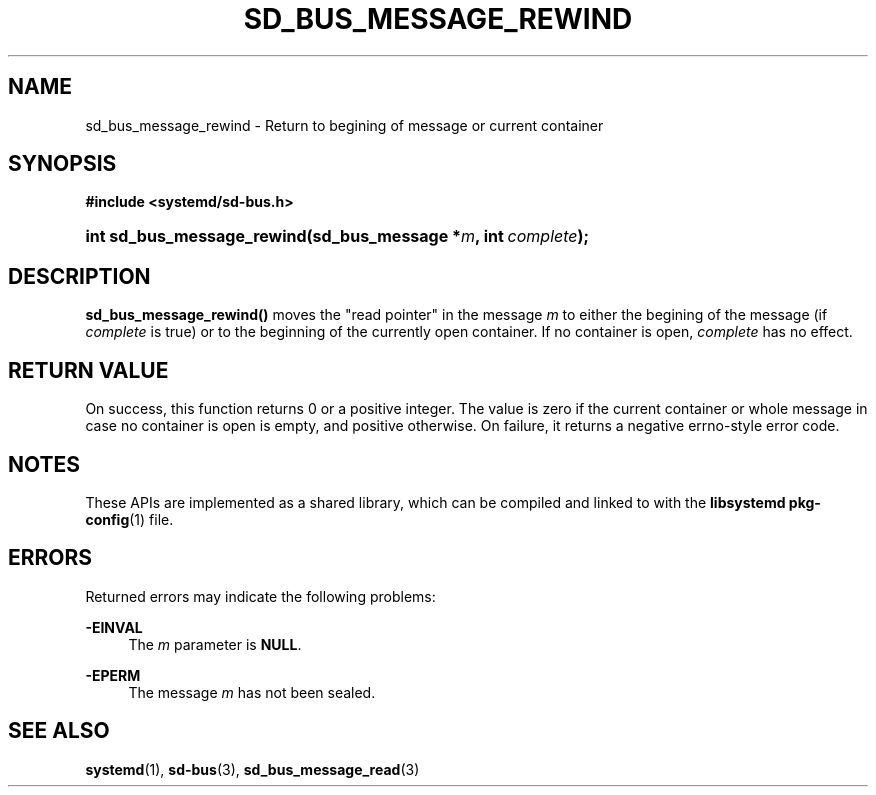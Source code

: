 '\" t
.TH "SD_BUS_MESSAGE_REWIND" "3" "" "systemd 241" "sd_bus_message_rewind"
.\" -----------------------------------------------------------------
.\" * Define some portability stuff
.\" -----------------------------------------------------------------
.\" ~~~~~~~~~~~~~~~~~~~~~~~~~~~~~~~~~~~~~~~~~~~~~~~~~~~~~~~~~~~~~~~~~
.\" http://bugs.debian.org/507673
.\" http://lists.gnu.org/archive/html/groff/2009-02/msg00013.html
.\" ~~~~~~~~~~~~~~~~~~~~~~~~~~~~~~~~~~~~~~~~~~~~~~~~~~~~~~~~~~~~~~~~~
.ie \n(.g .ds Aq \(aq
.el       .ds Aq '
.\" -----------------------------------------------------------------
.\" * set default formatting
.\" -----------------------------------------------------------------
.\" disable hyphenation
.nh
.\" disable justification (adjust text to left margin only)
.ad l
.\" -----------------------------------------------------------------
.\" * MAIN CONTENT STARTS HERE *
.\" -----------------------------------------------------------------
.SH "NAME"
sd_bus_message_rewind \- Return to begining of message or current container
.SH "SYNOPSIS"
.sp
.ft B
.nf
#include <systemd/sd\-bus\&.h>
.fi
.ft
.HP \w'int\ sd_bus_message_rewind('u
.BI "int sd_bus_message_rewind(sd_bus_message\ *" "m" ", int\ " "complete" ");"
.SH "DESCRIPTION"
.PP
\fBsd_bus_message_rewind()\fR
moves the "read pointer" in the message
\fIm\fR
to either the begining of the message (if
\fIcomplete\fR
is true) or to the beginning of the currently open container\&. If no container is open,
\fIcomplete\fR
has no effect\&.
.SH "RETURN VALUE"
.PP
On success, this function returns 0 or a positive integer\&. The value is zero if the current container or whole message in case no container is open is empty, and positive otherwise\&. On failure, it returns a negative errno\-style error code\&.
.SH "NOTES"
.PP
These APIs are implemented as a shared library, which can be compiled and linked to with the
\fBlibsystemd\fR\ \&\fBpkg-config\fR(1)
file\&.
.SH "ERRORS"
.PP
Returned errors may indicate the following problems:
.PP
\fB\-EINVAL\fR
.RS 4
The
\fIm\fR
parameter is
\fBNULL\fR\&.
.RE
.PP
\fB\-EPERM\fR
.RS 4
The message
\fIm\fR
has not been sealed\&.
.RE
.SH "SEE ALSO"
.PP
\fBsystemd\fR(1),
\fBsd-bus\fR(3),
\fBsd_bus_message_read\fR(3)
